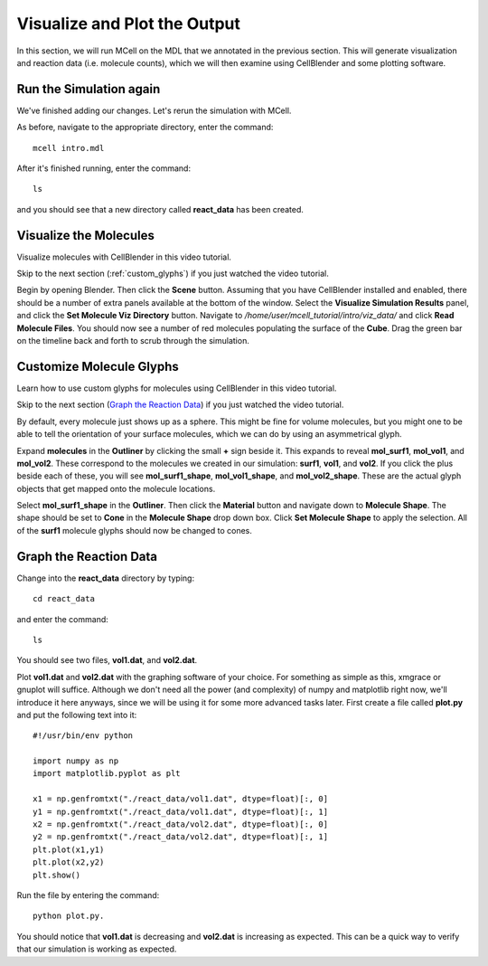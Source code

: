 .. _examine_output:

*********************************************
Visualize and Plot the Output
*********************************************

In this section, we will run MCell on the MDL that we annotated in the previous section. This will generate visualization and reaction data (i.e. molecule counts), which we will then examine using CellBlender and some plotting software. 

.. _run_sim_again:

Run the Simulation again
=============================================

We've finished adding our changes. Let's rerun the simulation with MCell.

As before, navigate to the appropriate directory, enter the command:: 

    mcell intro.mdl

After it's finished running, enter the command::
    
    ls 

and you should see that a new directory called **react_data** has been created.

.. _visualize_molecules:

Visualize the Molecules
=============================================

Visualize molecules with CellBlender in this video tutorial.

.. raw:: html

    <video id="my_video_1" class="video-js vjs-default-skin" controls
      preload="metadata" width="840" height="525" 
      data-setup='{"example_option":true}'>
      <source src="http://www.mcell.psc.edu/tutorials/videos/main/dreamm_pt2.ogg" type='video/ogg'/>
    </video>

Skip to the next section (:ref:`custom_glyphs`) if you just watched the video tutorial.

Begin by opening Blender. Then click the **Scene** button. Assuming that you have CellBlender installed and enabled, there should be a number of extra panels available at the bottom of the window. Select the **Visualize Simulation Results** panel, and click the **Set Molecule Viz Directory** button. Navigate to `/home/user/mcell_tutorial/intro/viz_data/` and click **Read Molecule Files**. You should now see a number of red molecules populating the surface of the **Cube**. Drag the green bar on the timeline back and forth to scrub through the simulation.

.. _custom_glyphs:

Customize Molecule Glyphs
=============================================

Learn how to use custom glyphs for molecules using CellBlender in this video tutorial.

.. raw:: html

    <video id="my_video_1" class="video-js vjs-default-skin" controls
      preload="metadata" width="840" height="525" 
      data-setup='{"example_option":true}'>
      <source src="http://www.mcell.psc.edu/tutorials/videos/main/dreamm_rendering.ogg" type='video/ogg'/>
    </video>

Skip to the next section (`Graph the Reaction Data`_) if you just watched the video tutorial.

By default, every molecule just shows up as a sphere. This might be fine for volume molecules, but you might one to be able to tell the orientation of your surface molecules, which we can do by using an asymmetrical glyph.

Expand **molecules** in the **Outliner** by clicking the small **+** sign beside it. This expands to reveal **mol_surf1**, **mol_vol1**, and **mol_vol2**. These correspond to the molecules we created in our simulation: **surf1**, **vol1**, and **vol2**. If you click the plus beside each of these, you will see **mol_surf1_shape**, **mol_vol1_shape**, and **mol_vol2_shape**. These are the actual glyph objects that get mapped onto the molecule locations.

Select **mol_surf1_shape** in the **Outliner**. Then click the **Material** button and navigate down to **Molecule Shape**. The shape should be set to **Cone** in the **Molecule Shape** drop down box. Click **Set Molecule Shape** to apply the selection. All of the **surf1** molecule glyphs should now be changed to cones.

.. _graph_rxn_data:

Graph the Reaction Data
=============================================

Change into the **react_data** directory by typing::

    cd react_data 

and enter the command::

    ls

You should see two files, **vol1.dat**, and **vol2.dat**.

Plot **vol1.dat** and **vol2.dat** with the graphing software of your choice. For something as simple as this, xmgrace or gnuplot will suffice. Although we don't need all the power (and complexity) of numpy and matplotlib right now, we'll introduce it here anyways, since we will be using it for some more advanced tasks later. First create a file called **plot.py** and put the following text into it::

    #!/usr/bin/env python

    import numpy as np
    import matplotlib.pyplot as plt 

    x1 = np.genfromtxt("./react_data/vol1.dat", dtype=float)[:, 0]
    y1 = np.genfromtxt("./react_data/vol1.dat", dtype=float)[:, 1]
    x2 = np.genfromtxt("./react_data/vol2.dat", dtype=float)[:, 0]
    y2 = np.genfromtxt("./react_data/vol2.dat", dtype=float)[:, 1]
    plt.plot(x1,y1)
    plt.plot(x2,y2)
    plt.show()

Run the file by entering the command::

    python plot.py.

You should notice that **vol1.dat** is decreasing and **vol2.dat** is increasing as expected. This can be a quick way to verify that our simulation is working as expected.

